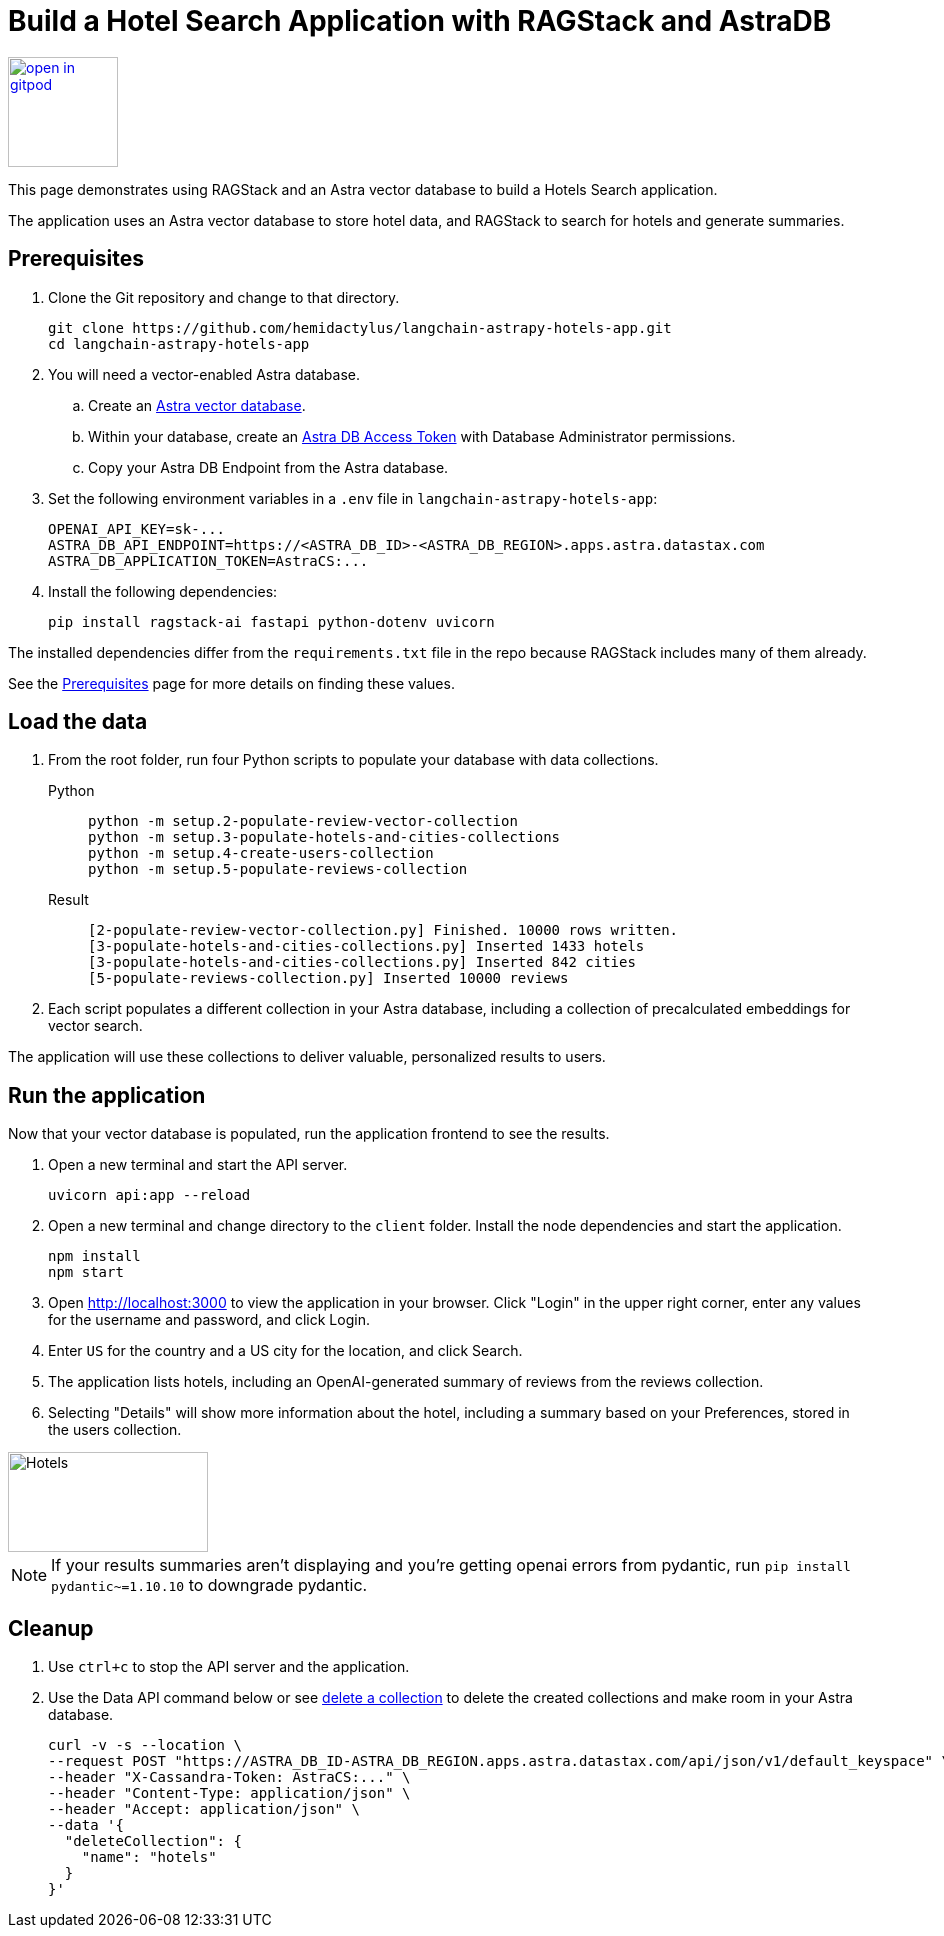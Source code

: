 = Build a Hotel Search Application with RAGStack and AstraDB

image::https://gitpod.io/button/open-in-gitpod.svg[align="left",110,link="https://gitpod.io/#https://github.com/hemidactylus/langchain-astrapy-hotels-app"]

This page demonstrates using RAGStack and an Astra vector database to build a Hotels Search application.

The application uses an Astra vector database to store hotel data, and RAGStack to search for hotels and generate summaries.

== Prerequisites

. Clone the Git repository and change to that directory.
+
[source,bash]
----
git clone https://github.com/hemidactylus/langchain-astrapy-hotels-app.git
cd langchain-astrapy-hotels-app
----
+
. You will need a vector-enabled Astra database.
+
.. Create an https://docs.datastax.com/en/astra-serverless/docs/getting-started/create-db-choices.html[Astra
vector database].
+
.. Within your database, create an https://docs.datastax.com/en/astra-serverless/docs/manage/org/manage-tokens.html[Astra
DB Access Token] with Database Administrator permissions.
+
.. Copy your Astra DB Endpoint from the Astra database.
+
. Set the following environment variables in a `.env` file in `langchain-astrapy-hotels-app`:
+
[source,text]
----
OPENAI_API_KEY=sk-...
ASTRA_DB_API_ENDPOINT=https://<ASTRA_DB_ID>-<ASTRA_DB_REGION>.apps.astra.datastax.com
ASTRA_DB_APPLICATION_TOKEN=AstraCS:...
----
+
. Install the following dependencies:
+
[source,python]
----
pip install ragstack-ai fastapi python-dotenv uvicorn
----

The installed dependencies differ from the `requirements.txt` file in the repo because RAGStack includes many of them already.

See the https://docs.datastax.com/en/ragstack/docs/prerequisites.html[Prerequisites] page for more details on finding these values.

== Load the data

. From the root folder, run four Python scripts to populate your database with data collections.
+
[tabs]
======
Python::
+
[source,bash]
----
python -m setup.2-populate-review-vector-collection
python -m setup.3-populate-hotels-and-cities-collections
python -m setup.4-create-users-collection
python -m setup.5-populate-reviews-collection
----

Result::
+
[source,console]
----
[2-populate-review-vector-collection.py] Finished. 10000 rows written.
[3-populate-hotels-and-cities-collections.py] Inserted 1433 hotels
[3-populate-hotels-and-cities-collections.py] Inserted 842 cities
[5-populate-reviews-collection.py] Inserted 10000 reviews
----
======
+
. Each script populates a different collection in your Astra database, including a collection of precalculated embeddings for vector search.

The application will use these collections to deliver valuable, personalized results to users.

== Run the application

Now that your vector database is populated, run the application frontend to see the results.

. Open a new terminal and start the API server.
+
[source, bash]
----
uvicorn api:app --reload
----
+
. Open a new terminal and change directory to the `client` folder.
Install the node dependencies and start the application.
+
[source, bash]
----
npm install
npm start
----
+
. Open http://localhost:3000 to view the application in your browser.
Click "Login" in the upper right corner, enter any values for the username and password, and click Login.
+
. Enter `US` for the country and a US city for the location, and click Search.
+
. The application lists hotels, including an OpenAI-generated summary of reviews from the reviews collection.
+
. Selecting "Details" will show more information about the hotel, including a summary based on your Preferences, stored in the users collection.

image::hotels-app.png[Hotels,200,100,align="center"]

[NOTE]
====
If your results summaries aren't displaying and you're getting openai errors from pydantic, run `pip install pydantic~=1.10.10` to downgrade pydantic.
====

== Cleanup

. Use `ctrl+c` to stop the API server and the application.
. Use the Data API command below or see https://docs.datastax.com/en/astra/astra-db-vector/api-reference/data-api-commands.html#delete-a-collection[delete a collection^] to delete the created collections and make room in your Astra database.
+
[source,curl]
----
curl -v -s --location \
--request POST "https://ASTRA_DB_ID-ASTRA_DB_REGION.apps.astra.datastax.com/api/json/v1/default_keyspace" \
--header "X-Cassandra-Token: AstraCS:..." \
--header "Content-Type: application/json" \
--header "Accept: application/json" \
--data '{
  "deleteCollection": {
    "name": "hotels"
  }
}'
----
